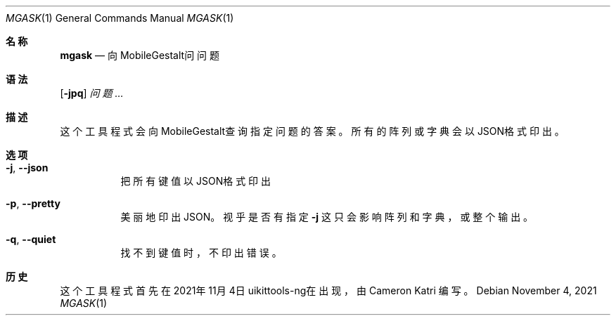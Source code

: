 .\"-
.\" 版权所有 (c) 2020-2021 ProcursusTeam
.\" SPDX-License-Identifier: BSD-4-Clause
.\"
.Dd November 4, 2021
.Dt MGASK 1
.Os
.Sh 名称
.Nm mgask
.Nd 向MobileGestalt问问题
.Sh 语法
.Nm
.Op Fl jpq
.Ar 问题…
.Sh 描述
这个
.Nm
工具程式会向MobileGestalt查询指定问题的答案。
所有的阵列或字典会以JSON格式印出。
.Sh 选项
.Bl -tag -width indent
.It Fl j , -json
把所有键值以JSON格式印出
.It Fl p , -pretty
美丽地印出JSON。
视乎是否有指定
.Fl j
这只会影响阵列和字典，或整个输出。
.It Fl q , -quiet
找不到键值时，不印出错误。
.El
.Sh 历史
这个
.Nm
工具程式首先在2021年11月4日uikittools-ng在出现，由
.An Cameron Katri
编写。

